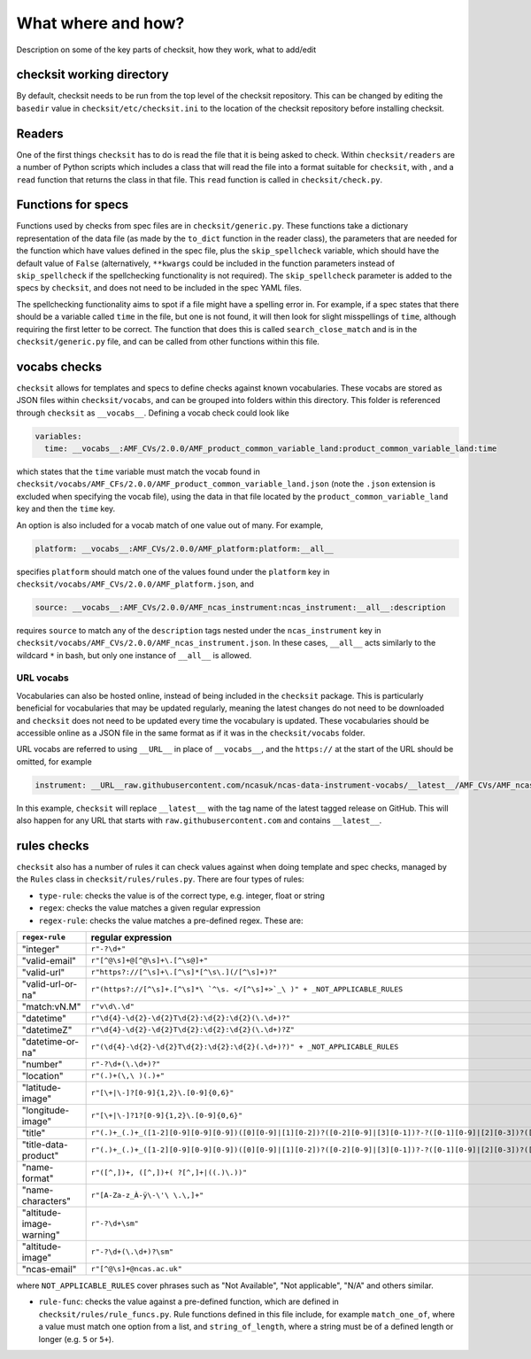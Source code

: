 What where and how?
===================

Description on some of the key parts of checksit, how they work, what to add/edit

checksit working directory
--------------------------

By default, checksit needs to be run from the top level of the checksit repository. This can be changed
by editing the ``basedir`` value in ``checksit/etc/checksit.ini`` to the location of the checksit
repository before installing checksit.

Readers
-------

One of the first things ``checksit`` has to do is read the file that it is being asked to check.
Within ``checksit/readers`` are a number of Python scripts which includes a class that will read the
file into a format suitable for ``checksit``\ , with , and a ``read`` function that returns the class
in that file. This ``read`` function is called in ``checksit/check.py``.

Functions for specs
-------------------

Functions used by checks from spec files are in ``checksit/generic.py``. These functions take a
dictionary representation of the data file (as made by the ``to_dict`` function in the reader class),
the parameters that are needed for the function which have values defined in the spec file, plus the
``skip_spellcheck`` variable, which should have the default value of ``False`` (alternatively,
``**kwargs`` could be included in the function parameters instead of ``skip_spellcheck`` if the
spellchecking functionality is not required). The ``skip_spellcheck`` parameter is added to the specs
by ``checksit``\ , and does not need to be included in the spec YAML files.

The spellchecking functionality aims to spot if a file might have a spelling error in. For example, if
a spec states that there should be a variable called ``time`` in the file, but one is not found, it
will then look for slight misspellings of ``time``\ , although requiring the first letter to be
correct. The function that does this is called ``search_close_match`` and is in the
``checksit/generic.py`` file, and can be called from other functions within this file.

vocabs checks
-------------

``checksit`` allows for templates and specs to define checks against known vocabularies. These vocabs
are stored as JSON files within ``checksit/vocabs``\ , and can be grouped into folders within this
directory. This folder is referenced through ``checksit`` as ``__vocabs__``. Defining a vocab check
could look like

.. code-block::

   variables:
     time: __vocabs__:AMF_CVs/2.0.0/AMF_product_common_variable_land:product_common_variable_land:time

which states that the ``time`` variable must match the vocab found in
``checksit/vocabs/AMF_CFs/2.0.0/AMF_product_common_variable_land.json`` (note the ``.json`` extension
is excluded when specifying the vocab file), using the data in that file located by the
``product_common_variable_land`` key and then the ``time`` key.

An option is also included for a vocab match of one value out of many. For example,

.. code-block::

   platform: __vocabs__:AMF_CVs/2.0.0/AMF_platform:platform:__all__

specifies ``platform`` should match one of the values found under the ``platform`` key in
``checksit/vocabs/AMF_CVs/2.0.0/AMF_platform.json``\ , and

.. code-block::

   source: __vocabs__:AMF_CVs/2.0.0/AMF_ncas_instrument:ncas_instrument:__all__:description

requires ``source`` to match any of the ``description`` tags nested under the ``ncas_instrument`` key
in ``checksit/vocabs/AMF_CVs/2.0.0/AMF_ncas_instrument.json``. In these cases, ``__all__`` acts
similarly to the wildcard ``*`` in bash, but only one instance of ``__all__`` is allowed.

URL vocabs
^^^^^^^^^^

Vocabularies can also be hosted online, instead of being included in the ``checksit`` package. This
is particularly beneficial for vocabularies that may be updated regularly, meaning the latest changes
do not need to be downloaded and ``checksit`` does not need to be updated every time the vocabulary
is updated. These vocabularies should be accessible online as a JSON file in the same format as if it
was in the ``checksit/vocabs`` folder.

URL vocabs are referred to using ``__URL__`` in place of ``__vocabs__``, and the ``https://`` at the
start of the URL should be omitted, for example

.. code-block::

   instrument: __URL__raw.githubusercontent.com/ncasuk/ncas-data-instrument-vocabs/__latest__/AMF_CVs/AMF_ncas_instrument.json:ncas_instrument:__all__

In this example, ``checksit`` will replace ``__latest__`` with the tag name of the latest tagged
release on GitHub. This will also happen for any URL that starts with ``raw.githubusercontent.com``
and contains ``__latest__``.

rules checks
------------

``checksit`` also has a number of rules it can check values against when doing template and spec
checks, managed by the ``Rules`` class in ``checksit/rules/rules.py``. There are four types of rules:


* ``type-rule``\ : checks the value is of the correct type, e.g. integer, float or string
* ``regex``\ : checks the value matches a given regular expression
* ``regex-rule``: checks the value matches a pre-defined regex. These are:

.. list-table::
   :header-rows: 1

   * - ``regex-rule``
     - regular expression
   * - "integer"
     - ``r"-?\d+"``
   * - "valid-email"
     - ``r"[^@\s]+@[^@\s]+\.[^\s@]+"``
   * - "valid-url"
     - ``r"https?://[^\s]+\.[^\s]*[^\s\.](/[^\s]+)?"``
   * - "valid-url-or-na"
     - ``r"(https?://[^\s]+.[^\s]*\ `^\s. </[^\s]+>`_\ )" + _NOT_APPLICABLE_RULES``
   * - "match:vN.M"
     - ``r"v\d\.\d"``
   * - "datetime"
     - ``r"\d{4}-\d{2}-\d{2}T\d{2}:\d{2}:\d{2}(\.\d+)?"``
   * - "datetimeZ"
     - ``r"\d{4}-\d{2}-\d{2}T\d{2}:\d{2}:\d{2}(\.\d+)?Z"``
   * - "datetime-or-na"
     - ``r"(\d{4}-\d{2}-\d{2}T\d{2}:\d{2}:\d{2}(.\d+)?)" + _NOT_APPLICABLE_RULES``
   * - "number"
     - ``r"-?\d+(\.\d+)?"``
   * - "location"
     - ``r"(.)+(\,\ )(.)+"``
   * - "latitude-image"
     - ``r"[\+|\-]?[0-9]{1,2}\.[0-9]{0,6}"``
   * - "longitude-image"
     - ``r"[\+|\-]?1?[0-9]{1,2}\.[0-9]{0,6}"``
   * - "title"
     - ``r"(.)+_(.)+_([1-2][0-9][0-9][0-9])([0][0-9]|[1][0-2])?([0-2][0-9]|[3][0-1])?-?([0-1][0-9]|[2][0-3])?([0-5][0-9])?([0-5][0-9])?(_.+)?_v([0-9]+)\.([0-9]+)\.(png|PNG|jpg|JPG|jpeg|JPEG)"``
   * - "title-data-product"
     - ``r"(.)+_(.)+_([1-2][0-9][0-9][0-9])([0][0-9]|[1][0-2])?([0-2][0-9]|[3][0-1])?-?([0-1][0-9]|[2][0-3])?([0-5][0-9])?([0-5][0-9])?_(plot|photo)((.)+)?_v([0-9]+)\.([0-9]+)\.(png|PNG|jpg|JPG|jpeg|JPEG)"``
   * - "name-format"
     - ``r"([^,])+, ([^,])+( ?[^,]+|((.)\.))"``
   * - "name-characters"
     - ``r"[A-Za-z_À-ÿ\-\'\ \.\,]+"``
   * - "altitude-image-warning"
     - ``r"-?\d+\sm"``
   * - "altitude-image"
     - ``r"-?\d+(\.\d+)?\sm"``
   * - "ncas-email"
     - ``r"[^@\s]+@ncas.ac.uk"``


where ``NOT_APPLICABLE_RULES`` cover phrases such as "Not Available", "Not applicable", "N/A" and
others similar.


* ``rule-func``\ : checks the value against a pre-defined function, which are defined in
  ``checksit/rules/rule_funcs.py``. Rule functions defined in this file include, for example
  ``match_one_of``\ , where a value must match one option from a list, and ``string_of_length``\ ,
  where a string must be of a defined length or longer (e.g. ``5`` or ``5+``\ ).


